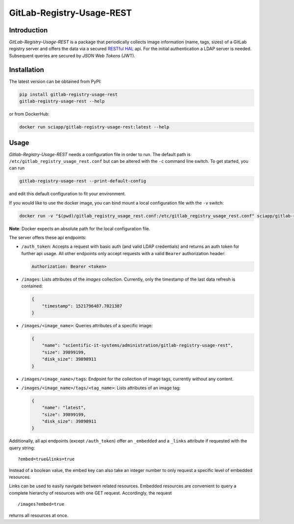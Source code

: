 GitLab-Registry-Usage-REST
==========================

Introduction
------------

*GitLab-Registry-Usage-REST* is a package that periodically collects
image information (name, tags, sizes) of a GitLab registry server and
offers the data via a secured `RESTful
HAL <http://stateless.co/hal_specification.html>`__ api. For the initial
authentication a LDAP server is needed. Subsequent queries are secured
by *JSON Web Tokens* (JWT).

Installation
------------

The latest version can be obtained from PyPI:

.. code:: bash

    pip install gitlab-registry-usage-rest
    gitlab-registry-usage-rest --help

or from DockerHub:

.. code:: bash

    docker run sciapp/gitlab-registry-usage-rest:latest --help

Usage
-----

*Gitlab-Registry-Usage-REST* needs a configuration file in order to run.
The default path is ``/etc/gitlab_registry_usage_rest.conf`` but can be
altered with the ``-c`` command line switch. To get started, you can run

.. code:: bash

    gitlab-registry-usage-rest --print-default-config

and edit this default configuration to fit your environment.

If you would like to use the docker image, you can bind mount a local
configuration file with the ``-v`` switch:

.. code:: bash

    docker run -v "$(pwd)/gitlab_registry_usage_rest.conf:/etc/gitlab_registry_usage_rest.conf" sciapp/gitlab-registry-usage-rest:latest

**Note**: Docker expects an absolute path for the local configuration
file.

The server offers these api endpoints:

-  ``/auth_token``: Accepts a request with basic auth (and valid LDAP
   credentials) and returns an auth token for further api usage. All
   other endpoints only accept requests with a valid ``Bearer``
   authorization header:

   .. code:: http

       Authorization: Bearer <token>

-  ``/images``: Lists attributes of the *images* collection. Currently,
   only the timestamp of the last data refresh is contained:

   .. code:: json

       {
           "timestamp": 1521796487.7021387
       }

-  ``/images/<image_name>``: Queries attributes of a specific image:

   .. code:: json

       {
           "name": "scientific-it-systems/administration/gitlab-registry-usage-rest",
           "size": 39899199,
           "disk_size": 39898911
       }

-  ``/images/<image_name>/tags``: Endpoint for the collection of image
   tags, currently without any content.

-  ``/images/<image_name>/tags/<tag_name>``: Lists attributes of an
   image tag:

   .. code:: json

       {
           "name": "latest",
           "size": 39899199,
           "disk_size": 39898911
       }

Additionally, all api endpoints (except ``/auth_token``) offer an
``_embedded`` and a ``_links`` attribute if requested with the query
string:

::

    ?embed=true&links=true

Instead of a boolean value, the embed key can also take an integer
number to only request a specific level of embedded resources.

Links can be used to easily navigate between related resources. Embedded
resources are convenient to query a complete hierarchy of resources with
one GET request. Accordingly, the request

::

    /images?embed=true

returns all resources at once.


